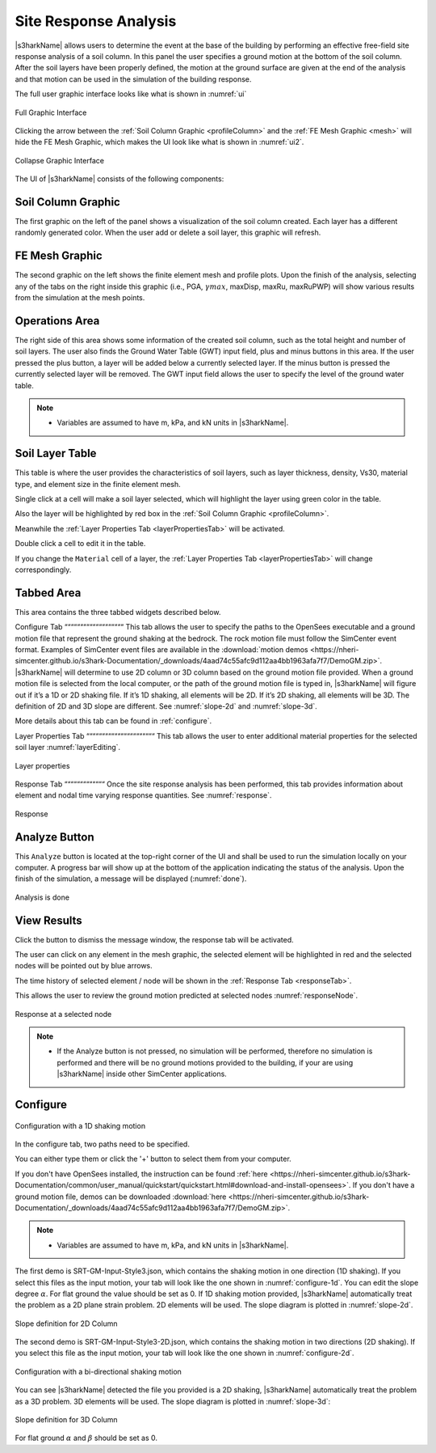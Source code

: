 .. _lbl-usageS3hark:

Site Response Analysis
--------------------------

|s3harkName| allows users to determine the event at the base of the building by performing an effective free-field site response analysis of a soil column. 
In this panel the user specifies a ground motion at the bottom of the soil column. 
After the soil layers have been properly defined, the motion at the ground surface are given at the end of the analysis 
and that motion can be used in the simulation of the building response.

The full user graphic interface looks like what is shown in :numref:`ui`

.. _ui:

.. figure:: ./figures/s3harkFigures/editing.png
	:align: center
	:figclass: align-center

	Full Graphic Interface

Clicking the arrow between the :ref:`Soil Column Graphic <profileColumn>` and the :ref:`FE Mesh Graphic <mesh>` will hide the FE Mesh Graphic, 
which makes the UI look like what is shown in :numref:`ui2`.

.. _ui2:

.. figure:: ./figures/s3harkFigures/editing2.png
	:align: center
	:figclass: align-center

	Collapse Graphic Interface 



The UI of |s3harkName| consists of the following components:

.. _profileColumn:

Soil Column Graphic
^^^^^^^^^^^^^^^^^^^^^^^^^^
The first graphic on the left of the panel shows a visualization of the soil column created. 
Each layer has a different randomly generated color.
When the user add or delete a soil layer, this graphic will refresh. 

.. _mesh:

FE Mesh Graphic
^^^^^^^^^^^^^^^^^^^^^^^^^^
The second graphic on the left shows the finite element mesh and profile plots. 
Upon the finish of the analysis, selecting any of the tabs on the right inside this graphic (i.e., PGA, :math:`\gamma max`, maxDisp, maxRu, maxRuPWP) 
will show various results from the simulation at the mesh points.

Operations Area
^^^^^^^^^^^^^^^^^^^^^^^^^^
The right side of this area shows some information of the created soil column, such as the total height and number of soil layers.
The user also finds the Ground Water Table (GWT) input field, plus and minus buttons in this area.
If the user pressed the plus button, a layer will be added below a currently selected layer. 
If the minus button is pressed the currently selected layer will be removed. 
The GWT input field allows the user to specify the level of the ground water table.

.. note:: 

   - Variables are assumed to have m, kPa, and kN units in |s3harkName|.

Soil Layer Table
^^^^^^^^^^^^^^^^^^^^^^^^^^
This table is where the user provides the characteristics of soil layers, such as layer thickness, density, Vs30, material type, and element size in the finite element mesh.

Single click at a cell will make a soil layer selected, which will highlight the layer using green color in the table.

Also the layer will be highlighted by red box in the :ref:`Soil Column Graphic <profileColumn>`.

Meanwhile the :ref:`Layer Properties Tab <layerPropertiesTab>` will be activated.

Double click a cell to edit it in the table.

If you change the ``Material`` cell of a layer, the :ref:`Layer Properties Tab <layerPropertiesTab>` will change correspondingly.

Tabbed Area
^^^^^^^^^^^^^^^^^^^^^^^^^^
This area contains the three tabbed widgets described below.

Configure Tab
“““““““““““““““““““
This tab allows the user to specify the paths to the OpenSees executable and a ground motion file that represent the ground shaking at the
bedrock. The rock motion file must follow the SimCenter event format. 
Examples of SimCenter event files are available in the :download:`motion demos <https://nheri-simcenter.github.io/s3hark-Documentation/_downloads/4aad74c55afc9d112aa4bb1963afa7f7/DemoGM.zip>`. 
|s3harkName| will determine to use 2D column or 3D column based on the ground motion file provided. 
When a ground motion file is selected from the local computer, or the path of the ground motion file is typed in, 
|s3harkName| will figure out if it’s a 1D or 2D shaking file. If it’s 1D shaking, all elements will be 2D. If it’s 2D shaking, 
all elements will be 3D. 
The definition of 2D and 3D slope are different. See :numref:`slope-2d` and :numref:`slope-3d`.

More details about this tab can be found in :ref:`configure`.

.. _layerPropertiesTab:

Layer Properties Tab
““““““““““““““““““““““
This tab allows the user to enter additional material properties for the selected soil layer :numref:`layerEditing`.

.. _layerEditing:

.. figure:: ./figures/s3harkFigures/editing.png
	:align: center
	:figclass: align-center

	Layer properties

.. _responseTab:

Response Tab
“““““““““““““
Once the site response analysis has been performed, this tab provides information about element and nodal time varying response quantities. See :numref:`response`.

.. _response:

.. figure:: ./figures/s3harkFigures/response.png
	:align: center
	:figclass: align-center

	Response


Analyze Button
^^^^^^^^^^^^^^^^^^^^^^^^^^
This ``Analyze`` button is located at the top-right corner of the UI and shall be used to run the simulation locally on your computer. 
A progress bar will show up at the bottom of the application indicating the status of the analysis. 
Upon the finish of the simulation, a message will be displayed (:numref:`done`). 

.. _done:

.. figure:: ./figures/s3harkFigures/analysis.png
	:align: center
	:figclass: align-center

	Analysis is done

View Results
^^^^^^^^^^^^^^^^^^^^^^^^^^
Click the button to dismiss the message window, the response tab will be activated.

The user can click on any element in the mesh graphic, the selected element will be highlighted in red and the selected nodes will be pointed out by blue arrows. 

The time history of selected element / node will be shown in the :ref:`Response Tab <responseTab>`.

This allows the user to review the ground motion predicted at selected nodes :numref:`responseNode`.

.. _responseNode:

.. figure:: ./figures/s3harkFigures/noderesponse.png
	:align: center
	:figclass: align-center

	Response at a selected node



.. note:: 

   - If the Analyze button is not pressed, no simulation will be performed,
     therefore no simulation is performed and there will be no ground motions provided to the building, if your are using |s3harkName| inside other SimCenter applications.



.. _configure:

Configure
^^^^^^^^^^^^^^^^^^^^^^^^^^



.. _configure-1d:

.. figure:: ./figures/s3harkFigures/configure-1d.png
	:align: center
	:figclass: align-center

	Configuration with a 1D shaking motion

In the configure tab, two paths need to be specified. 

You can either type them or click the '+' button to select them from your computer.

If you don't have OpenSees installed, the instruction can be found :ref:`here <https://nheri-simcenter.github.io/s3hark-Documentation/common/user_manual/quickstart/quickstart.html#download-and-install-opensees>`.
If you don't have a ground motion file, demos can be downloaded :download:`here <https://nheri-simcenter.github.io/s3hark-Documentation/_downloads/4aad74c55afc9d112aa4bb1963afa7f7/DemoGM.zip>`.

.. note:: 

   - Variables are assumed to have m, kPa, and kN units in |s3harkName|.    

The first demo is SRT-GM-Input-Style3.json, which contains the shaking motion in one direction (1D shaking). 
If you select this files as the input motion, your tab will look like the one shown in :numref:`configure-1d`. 
You can edit the slope degree :math:`\alpha`. For flat ground the value should be set as 0. 
If 1D shaking motion provided, |s3harkName| automatically treat the problem as a 2D plane strain problem. 
2D elements will be used. The slope diagram is plotted in :numref:`slope-2d`.

.. _slope-2d:

.. figure:: ./figures/s3harkFigures/slope2d.png
	:align: center
	:figclass: align-center

	Slope definition for 2D Column

The second demo is SRT-GM-Input-Style3-2D.json, which contains the shaking motion in two directions (2D shaking). 
If you select this file as the input motion, your tab will look like the one shown in :numref:`configure-2d`.


.. _configure-2d:

.. figure:: ./figures/s3harkFigures/configure-2d.png
	:align: center
	:figclass: align-center

	Configuration with a bi-directional shaking motion

You can see |s3harkName| detected the file you provided is a 2D shaking, 
|s3harkName| automatically treat the problem as a 3D problem. 
3D elements will be used. The slope diagram is plotted in :numref:`slope-3d`:


.. _slope-3d:

.. figure:: ./figures/s3harkFigures/slope3d.png
	:align: center
	:figclass: align-center

	Slope definition for 3D Column

For flat ground :math:`\alpha` and :math:`\beta` should be set as 0. 
